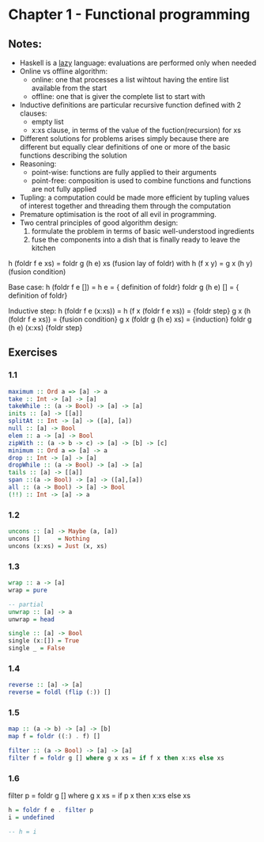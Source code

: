 * Chapter 1 - Functional programming

** Notes:
- Haskell is a _lazy_ language: evaluations are performed only when needed
- Online vs offline algorithm:
  - online: one that processes a list wihtout having the entire list available from the start
  - offline: one that is giver the complete list to start with
- Inductive definitions are particular recursive function defined with 2 clauses:
  - empty list
  - x:xs clause, in terms of the value of the fuction(recursion) for xs
- Different solutions for problems arises simply because there are different but equally clear definitions of one or more of the basic functions describing the solution
- Reasoning:
  - point-wise: functions are fully applied to their arguments
  - point-free: composition is used to combine functions and functions are not fully applied
- Tupling: a computation could be made more efficient by tupling values of interest together and threading them through the computation
- Premature optimisation is the root of all evil in programming.
- Two central principles of good algorithm design:
  1. formulate the problem in terms of basic well-understood ingredients
  2. fuse the components into a dish that is finally ready to leave the kitchen

h (foldr f e xs) = foldr g (h e) xs (fusion lay of foldr)
with
h (f x y) = g x (h y)  (fusion condition)

Base case:
  h (foldr f e []) =
  h e              =   { definition of foldr}
  foldr g (h e) [] =   { definition of foldr}


Inductive step:
  h (foldr f e (x:xs))   =  
  h (f x (foldr f e xs)) =  {foldr step}
  g x (h (foldr f e xs)) =  {fusion condition}
  g x (foldr g (h e) xs) =  {induction}
  foldr g (h e) (x:xs)      {foldr step}


** Exercises
*** 1.1
#+BEGIN_SRC haskell
maximum :: Ord a => [a] -> a
take :: Int -> [a] -> [a]
takeWhile :: (a -> Bool) -> [a] -> [a]
inits :: [a] -> [[a]]
splitAt :: Int -> [a] -> ([a], [a])
null :: [a] -> Bool
elem :: a -> [a] -> Bool
zipWith :: (a -> b -> c) -> [a] -> [b] -> [c]
minimum :: Ord a => [a] -> a
drop :: Int -> [a] -> [a]
dropWhile :: (a -> Bool) -> [a] -> [a]
tails :: [a] -> [[a]]
span ::(a -> Bool) -> [a] -> ([a],[a])
all :: (a -> Bool) -> [a] -> Bool
(!!) :: Int -> [a] -> a
#+END_SRC

*** 1.2
#+BEGIN_SRC haskell
uncons :: [a] -> Maybe (a, [a])
uncons []     = Nothing
uncons (x:xs) = Just (x, xs)
#+END_SRC

*** 1.3
#+BEGIN_SRC haskell
wrap :: a -> [a]
wrap = pure

-- partial
unwrap :: [a] -> a
unwrap = head

single :: [a] -> Bool
single (x:[]) = True
single _ = False
#+END_SRC

*** 1.4
#+BEGIN_SRC haskell
reverse :: [a] -> [a]
reverse = foldl (flip (:)) []

#+END_SRC

*** 1.5
#+BEGIN_SRC haskell
map :: (a -> b) -> [a] -> [b]
map f = foldr ((:) . f) []

filter :: (a -> Bool) -> [a] -> [a]
filter f = foldr g [] where g x xs = if f x then x:xs else xs
#+END_SRC

*** 1.6
filter p = foldr g [] where g x xs = if p x then x:xs else xs

#+BEGIN_SRC haskell
h = foldr f e . filter p
i = undefined

-- h = i
#+END_SRC
